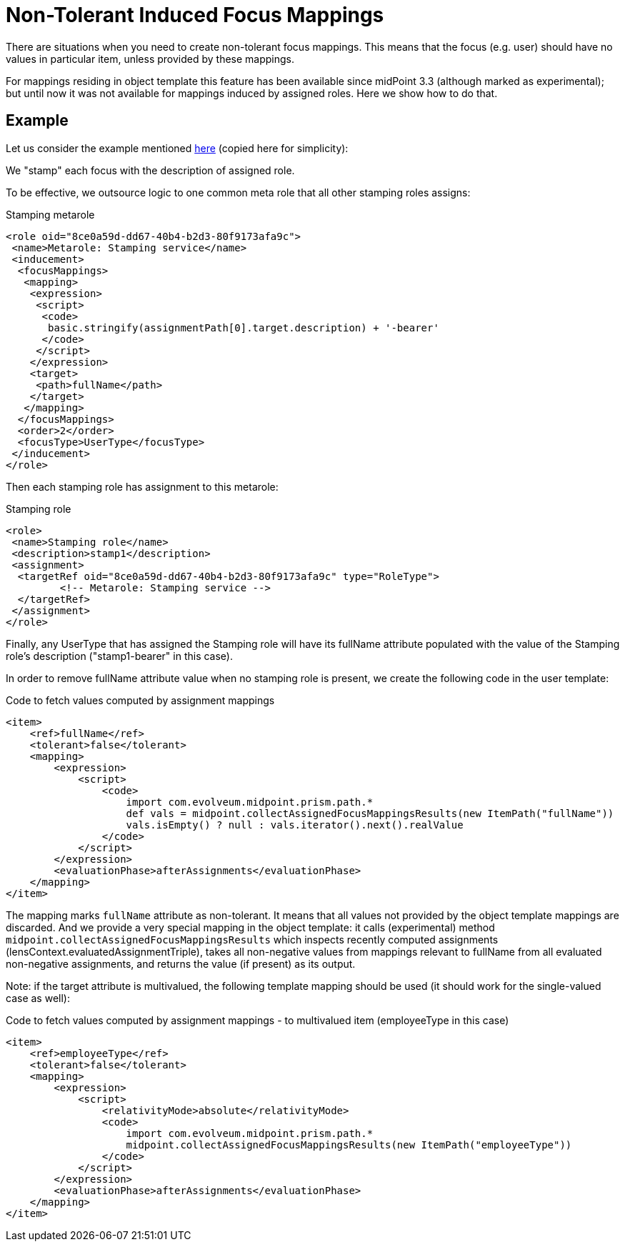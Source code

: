 = Non-Tolerant Induced Focus Mappings
:page-wiki-name: Non-tolerant induced focus mappings HOWTO (experimental)
:page-wiki-id: 24676532
:page-wiki-metadata-create-user: mederly
:page-wiki-metadata-create-date: 2018-02-14T14:24:28.283+01:00
:page-wiki-metadata-modify-user: mederly
:page-wiki-metadata-modify-date: 2018-02-16T10:44:19.889+01:00
:page-experimenta: true
:page-upkeep-status: yellow

There are situations when you need to create non-tolerant focus mappings.
This means that the focus (e.g. user) should have no values in particular item, unless provided by these mappings.

For mappings residing in object template this feature has been available since midPoint 3.3 (although marked as experimental); but until now it was not available for mappings induced by assigned roles.
Here we show how to do that.


== Example

Let us consider the example mentioned xref:/midpoint/reference/roles-policies/assignment/using-assignment-path-in-expressions/[here] (copied here for simplicity):

We "stamp" each focus with the description of assigned role.

To be effective, we outsource logic to one common meta role that all other stamping roles assigns:

.Stamping metarole
[source,xml]
----
<role oid="8ce0a59d-dd67-40b4-b2d3-80f9173afa9c">
 <name>Metarole: Stamping service</name>
 <inducement>
  <focusMappings>
   <mapping>
    <expression>
     <script>
      <code>
       basic.stringify(assignmentPath[0].target.description) + '-bearer'
      </code>
     </script>
    </expression>
    <target>
     <path>fullName</path>
    </target>
   </mapping>
  </focusMappings>
  <order>2</order>
  <focusType>UserType</focusType>
 </inducement>
</role>

----

Then each stamping role has assignment to this metarole:

.Stamping role
[source,xml]
----
<role>
 <name>Stamping role</name>
 <description>stamp1</description>
 <assignment>
  <targetRef oid="8ce0a59d-dd67-40b4-b2d3-80f9173afa9c" type="RoleType">
         <!-- Metarole: Stamping service -->
  </targetRef>
 </assignment>
</role>
----

Finally, any UserType that has assigned the Stamping role will have its fullName attribute populated with the value of the Stamping role's description ("stamp1-bearer" in this case).

In order to remove fullName attribute value when no stamping role is present, we create the following code in the user template:

.Code to fetch values computed by assignment mappings
[source,xml]
----
<item>
    <ref>fullName</ref>
    <tolerant>false</tolerant>
    <mapping>
        <expression>
            <script>
                <code>
                    import com.evolveum.midpoint.prism.path.*
                    def vals = midpoint.collectAssignedFocusMappingsResults(new ItemPath("fullName"))
                    vals.isEmpty() ? null : vals.iterator().next().realValue
                </code>
            </script>
        </expression>
        <evaluationPhase>afterAssignments</evaluationPhase>
    </mapping>
</item>
----

The mapping marks `fullName` attribute as non-tolerant.
It means that all values not provided by the object template mappings are discarded.
And we provide a very special mapping in the object template: it calls (experimental) method `midpoint.collectAssignedFocusMappingsResults` which inspects recently computed assignments (lensContext.evaluatedAssignmentTriple), takes all non-negative values from mappings relevant to fullName from all evaluated non-negative assignments, and returns the value (if present) as its output.

Note: if the target attribute is multivalued, the following template mapping should be used (it should work for the single-valued case as well):

.Code to fetch values computed by assignment mappings - to multivalued item (employeeType in this case)
[source,xml]
----
<item>
    <ref>employeeType</ref>
    <tolerant>false</tolerant>
    <mapping>
        <expression>
            <script>
                <relativityMode>absolute</relativityMode>
                <code>
                    import com.evolveum.midpoint.prism.path.*
                    midpoint.collectAssignedFocusMappingsResults(new ItemPath("employeeType"))
                </code>
            </script>
        </expression>
        <evaluationPhase>afterAssignments</evaluationPhase>
    </mapping>
</item>
----
